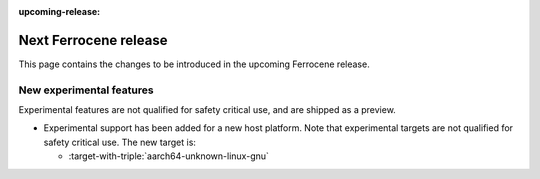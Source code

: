 .. SPDX-License-Identifier: MIT OR Apache-2.0
   SPDX-FileCopyrightText: The Ferrocene Developers

:upcoming-release:

Next Ferrocene release
======================

This page contains the changes to be introduced in the upcoming Ferrocene
release.

New experimental features
-------------------------

Experimental features are not qualified for safety critical use, and are
shipped as a preview.

* Experimental support has been added for a new host platform.
  Note that experimental targets are not qualified for safety critical use. The
  new target is:

  * :target-with-triple:`aarch64-unknown-linux-gnu`
